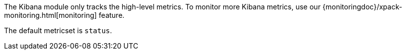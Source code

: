The Kibana module only tracks the high-level metrics. To monitor more Kibana metrics, use our {monitoringdoc}/xpack-monitoring.html[monitoring] feature.

The default metricset is `status`.
